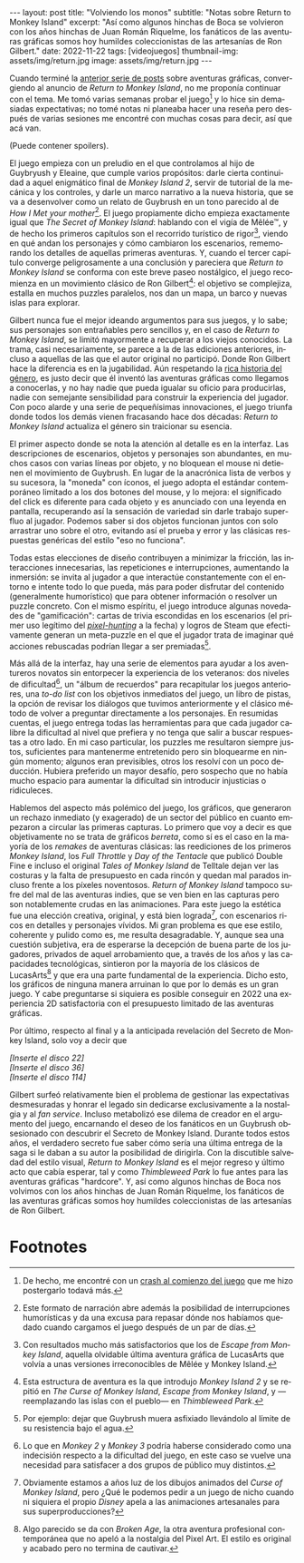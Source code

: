 #+OPTIONS: toc:nil num:nil
#+LANGUAGE: es
#+BEGIN_EXPORT html
---
layout: post
title: "Volviendo los monos"
subtitle: "Notas sobre Return to Monkey Island"
excerpt: "Así como algunos hinchas de Boca se volvieron con los años hinchas de Juan Román  Riquelme, los fanáticos de las aventuras gráficas somos hoy humildes coleccionistas de las artesanías de Ron Gilbert."
date: 2022-11-22
tags: [videojuegos]
thumbnail-img: assets/img/return.jpg
image: assets/img/return.jpg
---
#+END_EXPORT

Cuando terminé la [[file:../2022-09-26-llegando-los-monos/][anterior serie de posts]] sobre aventuras gráficas, convergiendo al anuncio de /Return to Monkey Island/, no me proponía continuar con el tema. Me tomó varias semanas probar el juego[fn:1] y lo hice sin demasiadas expectativas; no tomé notas ni planeaba hacer una reseña pero después de varias sesiones me encontré con muchas cosas para decir, así que acá van.

(Puede contener spoilers).

El juego empieza con un preludio en el que controlamos al hijo de Guybryush y Eleaine, que cumple varios propósitos: darle cierta continuidad a aquel enigmático final de /Monkey Island 2/, servir de tutorial de la mecánica y los controles, y darle un marco narrativo a la nueva historia, que se va a desenvolver como un relato de Guybrush en un tono parecido al de /How I Met your mother/[fn:4]. El juego propiamente dicho empieza exactamente igual que /The Secret of Monkey Island/: hablando con el vigía de Mêlée™, y de hecho los primeros capítulos son el recorrido turístico de rigor[fn:3], viendo en qué andan los personajes y cómo cambiaron los escenarios, rememorando los detalles de aquellas primeras aventuras. Y, cuando el tercer capítulo converge peligrosamente a una conclusión y pareciera que /Return to Monkey Island/ se conforma con este  breve paseo nostálgico, el juego recomienza en un movimiento clásico de Ron Gilbert[fn:2]: el objetivo se complejiza, estalla en muchos puzzles paralelos, nos dan un mapa, un barco y nuevas islas para explorar.

Gilbert nunca fue el mejor ideando argumentos para sus juegos, y lo sabe; sus personajes son entrañables pero sencillos y, en el caso de /Return to Monkey Island/, se limitó mayormente a recuperar a los viejos conocidos. La trama, casi necesariamente, se parece a la de las ediciones anteriores, incluso a aquellas de las que el autor original no participó. Donde Ron Gilbert hace la diferencia es en la jugabilidad. Aún respetando la [[file:../2022-08-09-llegando-los-monos/][rica historia del género]], es justo decir que él inventó las aventuras gráficas como llegamos a conocerlas, y no hay nadie que pueda igualar su oficio para producirlas, nadie con semejante sensibilidad para construir la experiencia del jugador. Con poco alarde y una serie de pequeñísimas innovaciones, el juego triunfa donde todos los demás vienen fracasando hace dos décadas: /Return to Monkey Island/ actualiza el género sin traicionar su esencia.

#+BEGIN_EXPORT html
<div class="text-center">
 <img src="../assets/img/return.jpg" width="80%">
</div>
#+END_EXPORT

El primer aspecto donde se nota la atención al detalle es en la interfaz. Las descripciones de escenarios, objetos y personajes son abundantes, en muchos casos con varias líneas por objeto, y no bloquean el mouse ni detienen el movimiento de Guybrush. En lugar de la anacrónica lista de verbos y su sucesora, la "moneda" con íconos, el juego adopta el estándar contemporáneo limitado a los dos botones del mouse, y lo mejora: el significado del click es diferente para cada objeto y es anunciado con una leyenda en pantalla, recuperando así la sensación de variedad sin darle trabajo superfluo al jugador. Podemos saber si dos objetos funcionan juntos con solo arrastrar uno sobre el otro, evitando así el prueba y error y las clásicas respuestas genéricas del estilo "eso no funciona".

Todas estas elecciones de diseño contribuyen a minimizar la fricción, las interacciones innecesarias, las repeticiones e interrupciones, aumentando la inmersión: se invita al jugador a que interactúe constantemente con el entorno e intente todo lo que pueda, más para poder disfrutar del contenido (generalmente humorístico) que para obtener información o resolver un puzzle concreto. Con el mismo espíritu, el juego introduce algunas novedades de "gamificación": cartas de trivia escondidas en los escenarios (el primer uso legítimo del [[https://en.wiktionary.org/wiki/pixel_hunting][/pixel-hunting/]] a la fecha) y logros de Steam que efectivamente generan un meta-puzzle en el que el jugador trata de imaginar qué acciones rebuscadas podrían llegar a ser premiadas[fn:6].

Más allá de la interfaz, hay una serie de elementos para ayudar a los aventureros novatos sin entorpecer la experiencia de los veteranos: dos niveles de dificultad[fn:5], un "álbum de recuerdos" para recapitular los juegos anteriores, una /to-do list/ con los objetivos inmediatos del juego, un libro de pistas, la opción de revisar los diálogos que tuvimos anteriormente y el clásico método de volver a preguntar directamente a los personajes. En resumidas cuentas, el juego entrega todas las herramientas para que cada jugador calibre la dificultad al nivel que prefiera y no tenga que salir a buscar respuestas a otro lado. En mi caso particular, los puzzles me resultaron siempre justos, suficientes para mantenerme entretenido pero sin bloquearme en ningún momento; algunos eran previsibles, otros los resolví con un poco deducción. Hubiera preferido un mayor desafío, pero sospecho que no había mucho espacio para aumentar la dificultad sin introducir injusticias o ridiculeces.



#+BEGIN_EXPORT html
<div class="text-center">
 <img src="../assets/img/return2.jpeg" width="80%">
</div>
#+END_EXPORT

Hablemos del aspecto más polémico del juego, los gráficos, que generaron un rechazo inmediato (y exagerado) de un sector del público en cuanto empezaron a circular las primeras capturas. Lo primero que voy a decir es que objetivamente no se trata de gráficos /berreta/, como sí es el caso en la mayoría de los /remakes/ de aventuras clásicas: las reediciones de los primeros /Monkey Island/, los /Full Throttle/ y /Day of the Tentacle/ que publicó Double Fine e incluso el original /Tales of Monkey Island/ de Telltale dejan ver las costuras y la falta de presupuesto en cada rincón y quedan mal parados incluso frente a los píxeles noventosos. /Return of Monkey Island/ tampoco sufre del mal de las aventuras indies, que se ven bien en las capturas pero son notablemente crudas en las animaciones. Para este juego la estética fue una elección creativa, original, y está bien lograda[fn:7], con escenarios ricos en detalles y personajes vívidos. Mi gran problema es que ese estilo, coherente y pulido como es, me resulta desagradable. Y, aunque sea una cuestión subjetiva, era de esperarse la decepción de buena parte de los jugadores, privados de aquel arrobamiento que, a través de los años y las capacidades tecnológicas, sintieron por la mayoría de los clásicos de LucasArts[fn:8] y que era una parte fundamental de la experiencia. Dicho esto, los gráficos de ninguna manera arruinan lo que por lo demás es un gran juego. Y cabe preguntarse si siquiera es posible conseguir en 2022 una experiencia 2D satisfactoria con el presupuesto limitado de las aventuras gráficas.

#+BEGIN_EXPORT html
<div class="text-center">
 <img src="../assets/img/return3.png" width="80%">
</div>
#+END_EXPORT

Por último, respecto al final y a la anticipada revelación del Secreto de Monkey Island, solo voy a decir que

#+BEGIN_CENTER
/[Inserte el disco 22]/ \\
/[Inserte el disco 36]/ \\
/[Inserte el disco 114]/ \\
 #+END_CENTER

Gilbert surfeó relativamente bien el problema de gestionar las expectativas desmesuradas y honrar el legado sin dedicarse exclusivamente a la nostalgia y al /fan service/. Incluso metabolizó ese dilema de creador en el argumento del juego, encarnando el deseo de los fanáticos en un Guybrush obsesionado con descubrir el Secreto de Monkey Island. Durante todos estos años, el verdadero secreto fue saber cómo sería una última entrega de la saga si le daban a su autor la posibilidad de dirigirla. Con la discutible salvedad del estilo visual, /Return to Monkey Island/ es el mejor regreso y último acto que cabía esperar, tal y como /Thimbleweed Park/ lo fue antes para las aventuras gráficas "hardcore". Y, así como algunos hinchas de Boca nos volvimos con los años hinchas de Juan Román Riquelme, los fanáticos de las aventuras gráficas somos hoy humildes coleccionistas de las artesanías de Ron Gilbert.

* Footnotes

[fn:8] Algo parecido se da con /Broken Age/, la otra aventura profesional contemporánea que no apeló a la nostalgia del Pixel Art. El estilo es original y acabado pero no termina de cautivar.

[fn:7] Obviamente estamos a años luz de los dibujos animados del /Curse of Monkey Island/, pero ¿Qué le podemos pedir a un juego de nicho cuando ni siquiera el propio /Disney/ apela a las animaciones artesanales para sus superproducciones?

[fn:6] Por ejemplo: dejar que Guybrush muera asfixiado llevándolo al límite de su resistencia bajo el agua.

[fn:5] Lo que en  /Monkey 2/ y /Monkey 3/ podría haberse considerado como una indecisión respecto a la dificultad del juego, en este caso se vuelve una necesidad para satisfacer a dos grupos de público muy distintos.

[fn:4] Este formato de narración abre además la posibilidad de interrupciones humorísticas y da una excusa para repasar dónde nos habíamos quedado cuando cargamos el juego después de un par de días.

[fn:3] Con resultados mucho más satisfactorios que los de /Escape from Monkey Island/, aquella olvidable última aventura gráfica de LucasArts que volvía a unas versiones irreconocibles de Mêlée y Monkey Island.

[fn:2] Esta estructura de aventura es la que introdujo /Monkey Island 2/ y se repitió en /The Curse of Monkey Island/, /Escape from Monkey Island/, y ---reemplazando las islas con el pueblo--- en /Thimbleweed Park/.

[fn:1] De hecho, me encontré con un [[https://steamcommunity.com/app/2060130/discussions/0/3361398061433376185/][crash al comienzo del juego]] que me hizo postergarlo todavá más.
